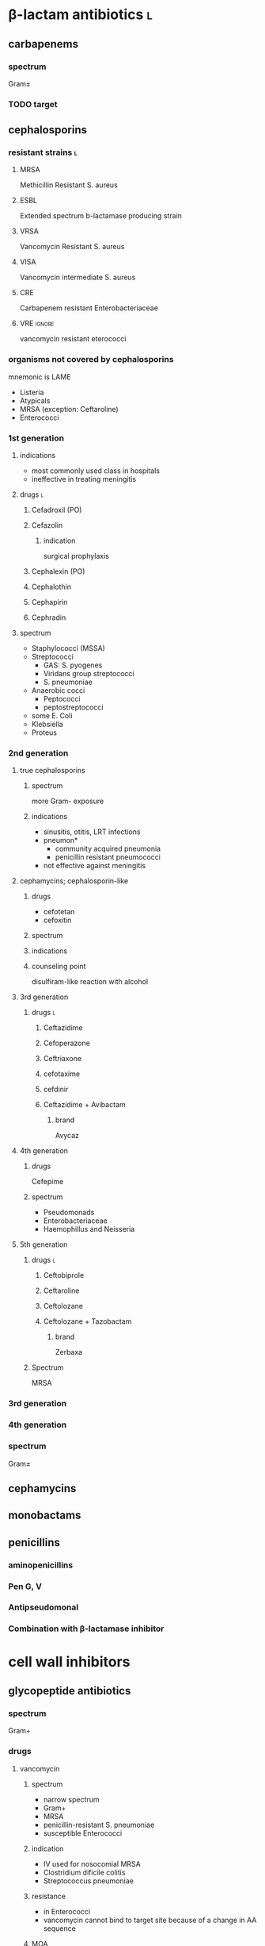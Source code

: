 * β-lactam antibiotics :l:
** carbapenems
*** spectrum
Gram±
*** TODO target
** cephalosporins
*** resistant strains :l:
**** MRSA
Methicillin Resistant S. aureus
**** ESBL
Extended spectrum b-lactamase producing strain
**** VRSA
Vancomycin Resistant S. aureus
**** VISA
Vancomycin intermediate S. aureus
**** CRE
Carbapenem resistant Enterobacteriaceae
**** VRE :ignore:
vancomycin resistant eterococci
*** organisms not covered by cephalosporins
mnemonic is LAME
- Listeria
- Atypicals
- MRSA (exception: Ceftaroline)
- Enterococci
*** 1st generation
**** indications
- most commonly used class in hospitals
- ineffective in treating meningitis
**** drugs :l:
***** Cefadroxil (PO)
***** Cefazolin
****** indication
surgical prophylaxis
***** Cephalexin (PO)
***** Cephalothin
***** Cephapirin 
***** Cephradin
**** spectrum
- Staphylococci (MSSA)
- Streptococci
  - GAS: S. pyogenes
  - Viridans group streptococci
  - S. pneumoniae
- Anaerobic cocci
  - Peptococci
  - peptostreptococci
- some E. Coli
- Klebsiella 
- Proteus
*** 2nd generation
**** true cephalosporins
***** spectrum
more Gram- exposure
***** indications
- sinusitis, otitis, LRT infections
- pneumon*
  - community acquired pneumonia
  - penicillin resistant pneumococci
- not effective against meningitis
**** cephamycins; cephalosporin-like
***** drugs
- cefotetan
- cefoxitin
***** spectrum
***** indications
***** counseling point
disulfiram-like reaction with alcohol
**** 3rd generation
***** drugs :l:
****** Ceftazidime
****** Cefoperazone
****** Ceftriaxone
****** cefotaxime
****** cefdinir
****** Ceftazidime + Avibactam
******* brand
Avycaz
**** 4th generation
***** drugs
Cefepime
***** spectrum
- Pseudomonads
- Enterobacteriaceae
- Haemophillus and Neisseria
**** 5th generation
***** drugs :l:
****** Ceftobiprole
****** Ceftaroline
****** Ceftolozane
****** Ceftolozane + Tazobactam
******* brand
Zerbaxa
***** Spectrum
MRSA
*** 3rd generation
*** 4th generation
*** spectrum
Gram±
** cephamycins
** monobactams
** penicillins
*** aminopenicillins
*** Pen G, V
*** Antipseudomonal
*** Combination with β-lactamase inhibitor
* cell wall inhibitors
** glycopeptide antibiotics
*** spectrum
Gram+
*** drugs
**** vancomycin
***** spectrum
- narrow spectrum
- Gram+
- MRSA
- penicillin-resistant S. pneumoniae
- susceptible Enterococci
***** indication
- IV used for nosocomial MRSA
- Clostridium dificile colitis
- Streptococcus pneumoniae
***** resistance
- in Enterococci
- vancomycin cannot bind to target site because of a change in AA sequence
***** MOA
- cell wall synthesis inhibitor
- blocks transpeptidase binding; peptidoglycan cross-linking
**** telavancin
**** dalbavancin
**** oritavancin
** other cell wall or memebrane active agents
*** lipopeptides
**** daptomycin
cyclic lipopetide antibiotic
***** spectrum
- aerobic Gram+ bacteria
- /not/ for Gram- bacteria
- reserve for resistant strains
  - MRSA
  - penicillin-resistant S. pneumoniae
  - vancomycin-resistant enterococi and S. aureus
- Enterococcus
***** ADRs
- monitor creatine
- monitor phosphokinase
- do not use for pneumonia
***** brand
Cubicin
***** MOA
- lipophillic decanoyl side chain inserts into cell membrane
- bactericidal
- blocks DNA, RNA, and protein biosynthesis
***** indications
- endovascular infections
***** formulation
IV; expensive
*** fosfomycin
**** MOA
inhibits synthesis of N-acetylmuramic acid
**** spectrum
- Gram±
- acts synergistically with
  - β-lactam antibiotics
  - aminoglycosides
  - fluoroquinolones
*** bacitracin
**** spectrum
Gram+
**** MOA
inhibits dephosphorylation in recycling of bacterophenol, the lipid carrier
**** TODO indication
*** cycloserine
**** spectrum
- broad
- M. tuberculosis
- Gram±
- many Gram- bacteria
  - E. coli
  - Enterococci
  - S. aureus
  - Chlamydia
**** MOA
inhibits incorporation of D-alanine into the peptioglycan pentapeptide
**** indication
tuberculosis caused by M. tuberculosis resistant to first line agents
**** adverse effects
neuropsyciatric symptoms
*** polymyxins
**** spectrum
Gram-
**** MOA
as a cationic detergent-like, it binds to lipid A portion of endotoxin, disrupts the outer and inner membrane
* sulfonamides & trimethoprim
** sulfonamides
*** MOA
- folic acid synthesis inhibitors
- bacteriostatic
- inhibits /dihydropteroate synthase/—responsible for converting PABA → dihydropteroic acid
*** MOR (mechanism of resistance)
- overproduction of PABA
- impaired permeability of bacteria to sulfonamide
- folic dihydropteroate synthase  with low affinity to sulfonamides
*** spectrum
broad
*** drugs
**** combinations :l:
***** trimethroprim-sulfamethoxoazole
****** brand
- Bactrim
- Septra
****** indications
******* Bhave
- P. jiroveci pneumonia
- Shigellosis
- systemic salmonella infections
- prostatitis
- lower urinary tract infections, empirical therapy for
******* Mody
- uncomplicated UTI
- community acquired MRSA
- pneumocystis pnemumonia (PCP)
  - caused by P. jiroveci
  - prophylaxis treatment in implant or HIV patients
- /Toxoplasma gondii/
***** pyrimethamine + sulfadiazine
***** pyrimethamine + sulfadoxine
****** brand
Fansidar
****** indications
- leishmaniasis
- toxoplasmosis
- falciparum marlaria
*** adverse reactions
- dermatological disturbances
  - Stevens-Johnson syndrome
- urinary tract disturbances
- hematopoietic disturbances
*** spectrum
**** effective
- Gram±
- Nocardia, Chlamydia trachomatis, and some protozoa
- Enteric bacteria: E. coli, Klebsiella, Salmonella, Shigella, and Enterobacter 
**** not effective
- Rickettsiae: sulfonamides stimulate their growth
- Anaerobes: poor activity 
- P. aeruginosa is intrinsically resistant
- Enterococci 
*** SAR
**** pKa
sulfanilamide = 10.4
PABA = 6.5
** pyrimidines
*** MOR
- reduced cell permeability
- overproduction of dihydrofolate reductase
- production of an altered reductase with reduced drug binding
*** drugs :l:
**** trimethoprim
***** target
dihydrofolate reductase (???)
***** indication, oral
- only for lower urinary tract infections
- patients with sulfonamide allergy
**** pyrimethamine
*** adverse effects
- antifolate effects
*** contraindications
- AIDS
- pneumocystis pneumonia
* fluoroquinolones
** MOA
- blocks bacterial DNA synthesis
- inhibits bacterial topoisomerase II (DNA gyrase)
- inhibits topoisomerase IV
** classes :l:
*** quinolones
**** naming
- *floxacin: fluorinated derivatives
- nalidixic acid
**** group 1
***** drugs
norfloxacin
**** group 2
***** drugs
- Ciprofloxacin
- enoxacin
- levofloxacin
- lomefloxacin
- ofloxacin
- pefloxacin 
**** group 3
***** drugs
- Gatifloxacin
- gemifloxacin
- moxifloxacin
**** delafloxacin
***** brand
Baxxdela
***** spectrum
- MSSA and MRSA
- Streptococci species
- Enterococcus faecalis
- GNRs: 
  - E. coli, 
  - Enterobater cloacae
  - K. pneumonia
  - P. aeruginosa 
**** ozenoxacin
***** brands
- Ozaenex
- Xepi
***** spectrum
activity against bacteria that have shown resistance to other quinolones
***** indication
impetigo
***** formulation
use 1% topical cream
**** indications
- anthrax
- urinary tract infections
* aminoglycosides
** MOA
- ribosomal protein synthesis inhibitor
- irreversible binding to 30S ribosomal subunit
- bactericidal
** MOR
- transferase enzyme inactivates the aminoglycoside
- aminoglycoside unable to enter cell
- mutation alters or deletes receptor protein on the 30S ribosomal subunit
** PK
*** formulation
- not used orally
- IM or IV
*** postantibiotic effect
- antibacterial activity persists long after the drug is present in measurable amounts
- better efficacy seen with a single large dose over multiple smaller doses
- once daily dosing is just as effective and safe as multiple smaller doses
** indications
- Gram- enteric bacteria
- sepsis
- combination with β-lactam antibiotics
** adverse effects
- ototoxicity
- nephrotoxicity
- respiratory paralysis
** combination with beta-lactam antibiotic
- to extend coverage to gram+ pathogens 
- to take advantage of the synergism between these two classes of drugs
- Enterococcal endocarditis 
- to shorten duration of therapy for
  - Viridans streptococcal infections
  - staphylococcal endocarditis

** drugs :l:
*** streptomycin
*** gentamicin
*** plazomicin
**** brand
ZEMDRI
*** tobramycin
*** amikacin
*** neomycin
*** spectinomycin
* tetracyclines, glycylcyclines, macrolides, ketolides
** tetracyclines
*** MOA
- reversibly inhibit bacterial protein synthesis at 30S ribosomal subunit
- bacteriostatic
*** spectrum
- broad
  - G±
  - anaerobes
  - atypicals
*** resistance
**** intrinsicially resistant species
- P. aeruginosa
- Proteus spp.
*** formulation
oral; except for:
- tigecycline
- streptogramins
*** drugs :l:
**** Minocycline
***** brand
Minocin
**** Doxycycline
***** brand
Monodox
**** Oxytetracycline
**** Omadacycline 
***** indications
- pneumonia, CA
- skin infections
- resistant strains
**** Eravacycline
***** indications
- cIAI
- cUTI
*** PK
**** distribution
high concentrations in tears and saliva, making it useful for eradicating the meningococcal carrier state
**** absorption
***** interference
- food
- antacids
- dairy products
***** portion never leaves (???) gut
superinfections
*** indications
- anthrax
- atypical pneumonia
- Rocky mountain spotted fever
- nephrogenic diabetes insipidus (off label)
*** adverse effects
- onycholysis
- photosensitivity
- renal toxicity
- hepatotoxicity
** glycylcyclines
*** drugs :l:
**** Tigecycline
***** brand
Tigacyl
**** Eravacycline
** macrolides
*** spectrum
- Gram±
- atypical
*** MOA
inhibits bacterial protein synthesis by inhibiting the 50S ribosomal RNA subunit
*** MOR
- plasmid-encoded
*** drugs :l:
**** erythromycin
**** clarithromycin
***** brand
Biaxin
***** advantages compared to erythromycin
- lower GI intolerance
- less frequent dosing
- activity against Mycobacteria
**** azithromycin
***** brand
Zithromax
** ketolides
*** drugs :l:
**** telithromycin
***** brand
Ketek
** misc :l:
*** TODO clindamycin
**** indications
- MRSA
**** spectrum
- G+ aerobes/anaerobes
- bacteroides
- MRSA
**** MOA
*** chloramphenicol
*** streptogramins
**** drugs :l:
***** Quinupristin-Dalfopristin
****** brand
Synercid
****** spectrum
- narrow
- Gram+ cocci
**** PK
- hepatic insufficiency
- CYP3A4
*** oxazolidinones :l:
**** linezolid
- reserved for multidrug-resistant Gram-(+) bacteria
- very expensive drug
- vancymycin-resistant E. faecium infections
- pneumonia
  - nosocomial
  - community acquired
***** indication
multidrug-resistant Gram+ bacteria
* metronidazole, mupirocin, urinary antiseptics
** metronidazole
*** brands
- Flagyl
- Metro
*** indication
- anaerobes
- C. difficile
- vaginitis
** fidaxomicin
*** brands
- Dificid
- Dificilir
** Mupirocin
*** brand
Bactroban
** Nitrofurantoin
*** brand
Macrobid
*** contraindication
CrCl <60 mL/min
* renal dose adjustment
** requiring :l:
** not requiring :l:
*** streptogramins
* bugs -> drugs
** Predominantly Gram+ spectrum
- Bacitracin
- Clindamycin
- Daptomycin
- Linezolid
- Mupirocin
- Penicillin G
- Streptogramins (Q/D)
- Vancomycin
** Predominantly Gram- spectrum
- Astreonam
- polymyxins
** Both Gram + and Gram - spectrum
- aminoglycoside+b-lactam combinations
- carbapenems
- Cephalosporins
- chloramphenicol
- cycloserine
- fluoroquinolones
- fosfomycin
- ketolides
- macrolides
- Nitrofurantoin
- spectinomycin
- sulfonamides
- tetracyclines
** Anaerobes
- Metronidazole
- Clindamycin
- carbapenems
- 1st gen cephalosporins (anaerobic cocci),cephamycins
- ceftizoxime (3rd gen)
- oral Vanco
- fidaxomicin
** Atypicals
- 3rd gen cephalosporin (Borrelia)
- ciprofloxacin
- Doxycycline (Rickettsia, chlamydia)
- macrolides
- ketolide
- sulfonamides (Chlamydia but not rickettsia)
- Penicillin (T. pallidum)
** Intracellular
- Fluoroquinolones (legionella)
** Enterics
- cefepime (Enterobacter)
- cefclidine
- sulfonamides
- Fluoroquinolones
- aminoglycosides
** MSSA/MSSE
- Nafcillin
- Cephalosporins
- Streptogramins (Q/D)
** MRSA (CA and HA)
- Bactrim
- Ceftaroline (5th gen)
- vancomycin
- daptomycin Clindamycin
- tetracycline
- Streptogramins (Q/D)
- Mupirocin
- Linezolid
- Tigecycline
** VISA
- Dalbavancin
- Linezolid
- Q/D
- Tigecycline
- daptomycin
** Susceptible Enterococci
- 5th gen cephalosporins
- Vancomycin
- Linezolid
** VRE
- Daptomycin
- Streptogramins (Q/D)
- linezolid
** P. aeruginosa (inherently resistant to sulfonamides, tetracycline, nitrofurantoin)
- Antipseudomonal piperacillin
- ceftazidime
- cefepime
- carbapenems
- ciprofloxacin
- gentamycin
- Amikacin
*** Combos
- Zosyn®
- Timentin®
- Avicaz®
- Zerbaxa®
** C. difficile
- Vancomycin (oral)
- Metronidazole
- Fidaxomicin
** ESBL producing bacteria  
- 5th gen cephalosporins in combination with b-lactamase inhibitors
- carbapenems
** CRE (Carbapenem resistant Enterobacteriaceae)
- Ceftolozane + Tazobactam
- Ceftazidime + Avibactam
** H. influenzae
- Cefotaxime
- ceftriaxone
- Azithromycin
- fluoroquinolones
